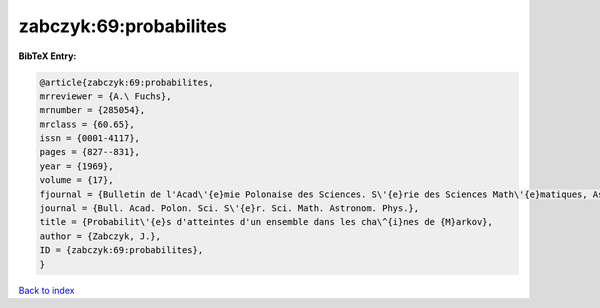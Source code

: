 zabczyk:69:probabilites
=======================

.. :cite:t:`zabczyk:69:probabilites`

.. bibliography:: ../../All.bib

**BibTeX Entry:**

.. code-block:: bibtex

   @article{zabczyk:69:probabilites,
   mrreviewer = {A.\ Fuchs},
   mrnumber = {285054},
   mrclass = {60.65},
   issn = {0001-4117},
   pages = {827--831},
   year = {1969},
   volume = {17},
   fjournal = {Bulletin de l'Acad\'{e}mie Polonaise des Sciences. S\'{e}rie des Sciences Math\'{e}matiques, Astronomiques et Physiques},
   journal = {Bull. Acad. Polon. Sci. S\'{e}r. Sci. Math. Astronom. Phys.},
   title = {Probabilit\'{e}s d'atteintes d'un ensemble dans les cha\^{i}nes de {M}arkov},
   author = {Zabczyk, J.},
   ID = {zabczyk:69:probabilites},
   }

`Back to index <../index>`_
